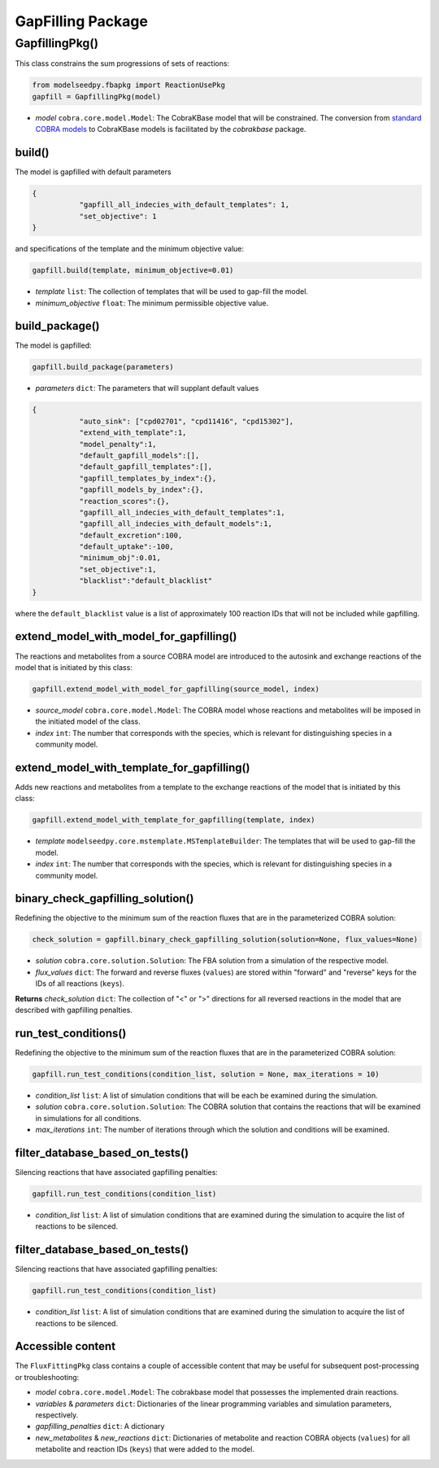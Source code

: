 GapFilling Package
--------------------------------------

+++++++++++++++++++++
GapfillingPkg()
+++++++++++++++++++++

This class constrains the sum progressions of sets of reactions:

.. code-block:: python

 from modelseedpy.fbapkg import ReactionUsePkg
 gapfill = GapfillingPkg(model)

- *model* ``cobra.core.model.Model``: The CobraKBase model that will be constrained. The conversion from `standard COBRA models  <https://cobrapy.readthedocs.io/en/latest/autoapi/cobra/core/model/index.html>`_ to CobraKBase models is facilitated by the `cobrakbase` package.

----------------------
build()
----------------------

The model is gapfilled with default parameters

.. code-block:: json

 {
            "gapfill_all_indecies_with_default_templates": 1,
            "set_objective": 1
 }

and specifications of the template and the minimum objective value:

.. code-block:: python

 gapfill.build(template, minimum_objective=0.01)

- *template* ``list``: The collection of templates that will be used to gap-fill the model.
- *minimum_objective* ``float``: The minimum permissible objective value.

----------------------
build_package()
----------------------

The model is gapfilled:

.. code-block:: python

 gapfill.build_package(parameters)

- *parameters* ``dict``: The parameters that will supplant default values

.. code-block:: json

 {
            "auto_sink": ["cpd02701", "cpd11416", "cpd15302"],
            "extend_with_template":1,
            "model_penalty":1,
            "default_gapfill_models":[],
            "default_gapfill_templates":[],
            "gapfill_templates_by_index":{},
            "gapfill_models_by_index":{},
            "reaction_scores":{},
            "gapfill_all_indecies_with_default_templates":1,
            "gapfill_all_indecies_with_default_models":1,
            "default_excretion":100,
            "default_uptake":-100,
            "minimum_obj":0.01,
            "set_objective":1,
            "blacklist":"default_blacklist"
 }

where the ``default_blacklist`` value is a list of approximately 100 reaction IDs that will not be included while gapfilling.

----------------------------------------------
extend_model_with_model_for_gapfilling()
----------------------------------------------

The reactions and metabolites from a source COBRA model are introduced to the autosink and exchange reactions of the model that is initiated by this class:

.. code-block:: python

 gapfill.extend_model_with_model_for_gapfilling(source_model, index)

- *source_model* ``cobra.core.model.Model``: The COBRA model whose reactions and metabolites will be imposed in the initiated model of the class.
- *index* ``int``: The number that corresponds with the species, which is relevant for distinguishing species in a community model.

----------------------------------------------
extend_model_with_template_for_gapfilling()
----------------------------------------------

Adds new reactions and metabolites from a template to the exchange reactions of the model that is initiated by this class:

.. code-block:: python

 gapfill.extend_model_with_template_for_gapfilling(template, index)

- *template* ``modelseedpy.core.mstemplate.MSTemplateBuilder``: The templates that will be used to gap-fill the model.
- *index* ``int``: The number that corresponds with the species, which is relevant for distinguishing species in a community model.


----------------------------------------------
binary_check_gapfilling_solution()
----------------------------------------------

Redefining the objective to the minimum sum of the reaction fluxes that are in the parameterized COBRA solution:

.. code-block:: python

 check_solution = gapfill.binary_check_gapfilling_solution(solution=None, flux_values=None)

- *solution* ``cobra.core.solution.Solution``: The FBA solution from a simulation of the respective model.
- *flux_values* ``dict``: The forward and reverse fluxes (``values``) are stored within "forward" and "reverse" keys for the IDs of all reactions (``keys``).

**Returns** *check_solution* ``dict``: The collection of "<" or ">" directions for all reversed reactions in the model that are described with gapfilling penalties.

----------------------------------------------
run_test_conditions()
----------------------------------------------

Redefining the objective to the minimum sum of the reaction fluxes that are in the parameterized COBRA solution:

.. code-block:: python

 gapfill.run_test_conditions(condition_list, solution = None, max_iterations = 10)

- *condition_list* ``list``: A list of simulation conditions that will be each be examined during the simulation.
- *solution* ``cobra.core.solution.Solution``: The COBRA solution that contains the reactions that will be examined in simulations for all conditions.
- *max_iterations* ``int``: The number of iterations through which the solution and conditions will be examined.


----------------------------------------------
filter_database_based_on_tests()
----------------------------------------------

Silencing reactions that have associated gapfilling penalties:

.. code-block:: python

 gapfill.run_test_conditions(condition_list)

- *condition_list* ``list``: A list of simulation conditions that are examined during the simulation to acquire the list of reactions to be silenced.


----------------------------------------------
filter_database_based_on_tests()
----------------------------------------------

Silencing reactions that have associated gapfilling penalties:

.. code-block:: python

 gapfill.run_test_conditions(condition_list)

- *condition_list* ``list``: A list of simulation conditions that are examined during the simulation to acquire the list of reactions to be silenced.

----------------------
Accessible content
----------------------

The ``FluxFittingPkg`` class contains a couple of accessible content that may be useful for subsequent post-processing or troubleshooting:

- *model* ``cobra.core.model.Model``: The cobrakbase model that possesses the implemented drain reactions.
- *variables* & *parameters* ``dict``: Dictionaries of the linear programming variables and simulation parameters, respectively.
- *gapfilling_penalties* ``dict``: A dictionary
- *new_metabolites* & *new_reactions* ``dict``: Dictionaries of metabolite and reaction COBRA objects (``values``) for all metabolite and reaction IDs (``keys``) that were added to the model.
